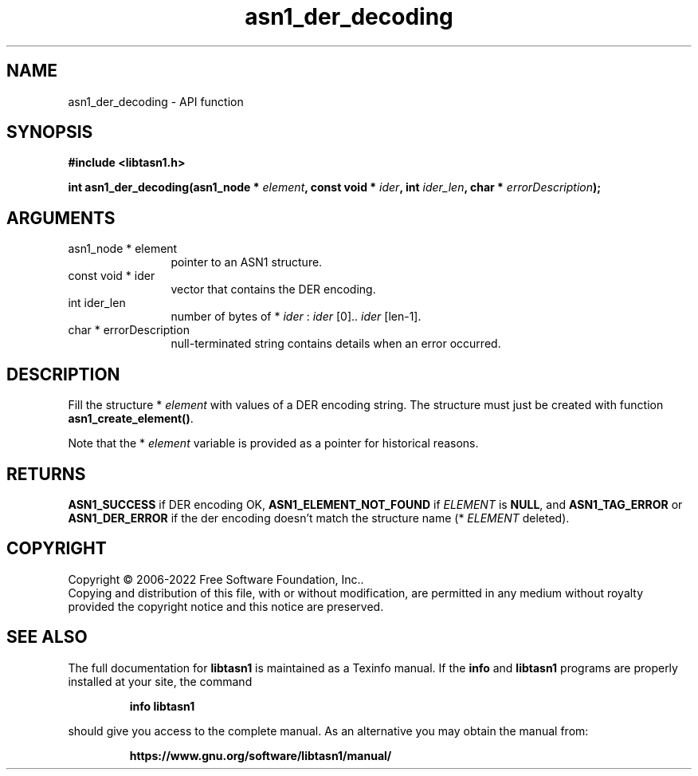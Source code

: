 .\" DO NOT MODIFY THIS FILE!  It was generated by gdoc.
.TH "asn1_der_decoding" 3 "4.19.0" "libtasn1" "libtasn1"
.SH NAME
asn1_der_decoding \- API function
.SH SYNOPSIS
.B #include <libtasn1.h>
.sp
.BI "int asn1_der_decoding(asn1_node * " element ", const void * " ider ", int " ider_len ", char * " errorDescription ");"
.SH ARGUMENTS
.IP "asn1_node * element" 12
pointer to an ASN1 structure.
.IP "const void * ider" 12
vector that contains the DER encoding.
.IP "int ider_len" 12
number of bytes of * \fIider\fP :  \fIider\fP [0].. \fIider\fP [len\-1].
.IP "char * errorDescription" 12
null\-terminated string contains details when an
error occurred.
.SH "DESCRIPTION"
Fill the structure * \fIelement\fP with values of a DER encoding
string. The structure must just be created with function
\fBasn1_create_element()\fP.

Note that the * \fIelement\fP variable is provided as a pointer for
historical reasons.
.SH "RETURNS"
\fBASN1_SUCCESS\fP if DER encoding OK, \fBASN1_ELEMENT_NOT_FOUND\fP
if  \fIELEMENT\fP is \fBNULL\fP, and \fBASN1_TAG_ERROR\fP or
\fBASN1_DER_ERROR\fP if the der encoding doesn't match the structure
name (* \fIELEMENT\fP deleted).
.SH COPYRIGHT
Copyright \(co 2006-2022 Free Software Foundation, Inc..
.br
Copying and distribution of this file, with or without modification,
are permitted in any medium without royalty provided the copyright
notice and this notice are preserved.
.SH "SEE ALSO"
The full documentation for
.B libtasn1
is maintained as a Texinfo manual.  If the
.B info
and
.B libtasn1
programs are properly installed at your site, the command
.IP
.B info libtasn1
.PP
should give you access to the complete manual.
As an alternative you may obtain the manual from:
.IP
.B https://www.gnu.org/software/libtasn1/manual/
.PP
